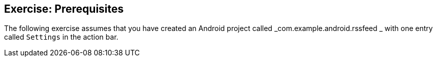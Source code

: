 == Exercise: Prerequisites
		
The following exercise assumes that you have created an Android
project called
_com.example.android.rssfeed
_
with one entry called
`Settings`
in the action bar.
		
